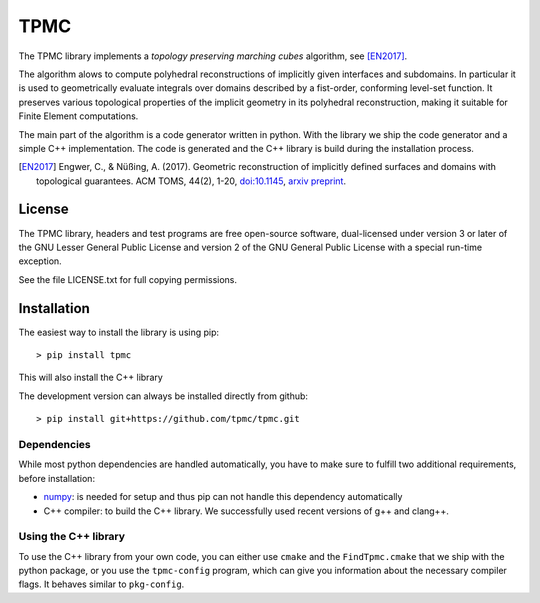 TPMC
====
.. image:: https://img.shields.io/badge/License-GPL%20v3-yellow.svg
  :target: https://opensource.org/licenses
		   
.. image:: https://img.shields.io/github/v/release/tpmc/tpmc
  :target: https://github.com/tpmc/tpmc

.. image:: https://img.shields.io/travis/com/tpmc/tpmc-test?label=build%20tpmc
  :target: https://travis-ci.com/github/tpmc/tpmc
		   
.. image:: https://www.deepcode.ai/api/gh/badge?key=eyJhbGciOiJIUzI1NiIsInR5cCI6IkpXVCJ9.eyJwbGF0Zm9ybTEiOiJnaCIsIm93bmVyMSI6InRwbWMiLCJyZXBvMSI6InRwbWMiLCJpbmNsdWRlTGludCI6ZmFsc2UsImF1dGhvcklkIjoxNTg3OSwiaWF0IjoxNjAxNTgwNTU2fQ.YUDLEgIwVyoEN5zB5TDLqhsnsbUBuJEYEhDP_WhFwxg
  :target: https://www.deepcode.ai/app/gh/tpmc/tpmc/_/dashboard?utm_content=gh%2Ftpmc%2Ftpmc
		   
.. image:: https://img.shields.io/travis/com/tpmc/tpmc-test?label=build%20tpmc-test
  :target: https://travis-ci.com/github/tpmc/tpmc-test

The TPMC library implements a *topology preserving marching cubes*
algorithm, see [EN2017]_.

The algorithm alows to compute polyhedral reconstructions of implicitly
given interfaces and subdomains. In particular it is used to
geometrically evaluate integrals over domains described by a fist-order,
conforming level-set function. It preserves various topological
properties of the implicit geometry in its polyhedral reconstruction,
making it suitable for Finite Element computations.

The main part of the algorithm is a code generator written in python.
With the library we ship the code generator and a simple C++
implementation. The code is generated and the C++ library is build
during the installation process.

.. [EN2017] Engwer, C., & Nüßing, A. (2017).
			Geometric reconstruction of implicitly defined surfaces
			and domains with topological guarantees. ACM TOMS, 44(2), 1-20,
			`doi:10.1145 <https://doi.org/10.1145>`_,
			`arxiv preprint <https://arxiv.org/abs/1601.03597>`_.

License
-------

The TPMC library, headers and test programs are free open-source
software, dual-licensed under version 3 or later of the GNU Lesser
General Public License and version 2 of the GNU General Public License
with a special run-time exception.

See the file LICENSE.txt for full copying permissions.

Installation
------------

The easiest way to install the library is using pip:

::

    > pip install tpmc

This will also install the C++ library

The development version can always be installed directly from github:

::

    > pip install git+https://github.com/tpmc/tpmc.git

Dependencies
~~~~~~~~~~~~

While most python dependencies are handled automatically, you have to
make sure to fulfill two additional requirements, before installation:

- `numpy <http://www.numpy.org/>`__: is needed for setup and thus pip
  can not handle this dependency automatically

- C++ compiler: to build the C++ library. We successfully used recent
  versions of g++ and clang++.

Using the C++ library
~~~~~~~~~~~~~~~~~~~~~

To use the C++ library from your own code, you can either use ``cmake``
and the ``FindTpmc.cmake`` that we ship with the python package, or you
use the ``tpmc-config`` program, which can give you information about
the necessary compiler flags. It behaves similar to ``pkg-config``.
